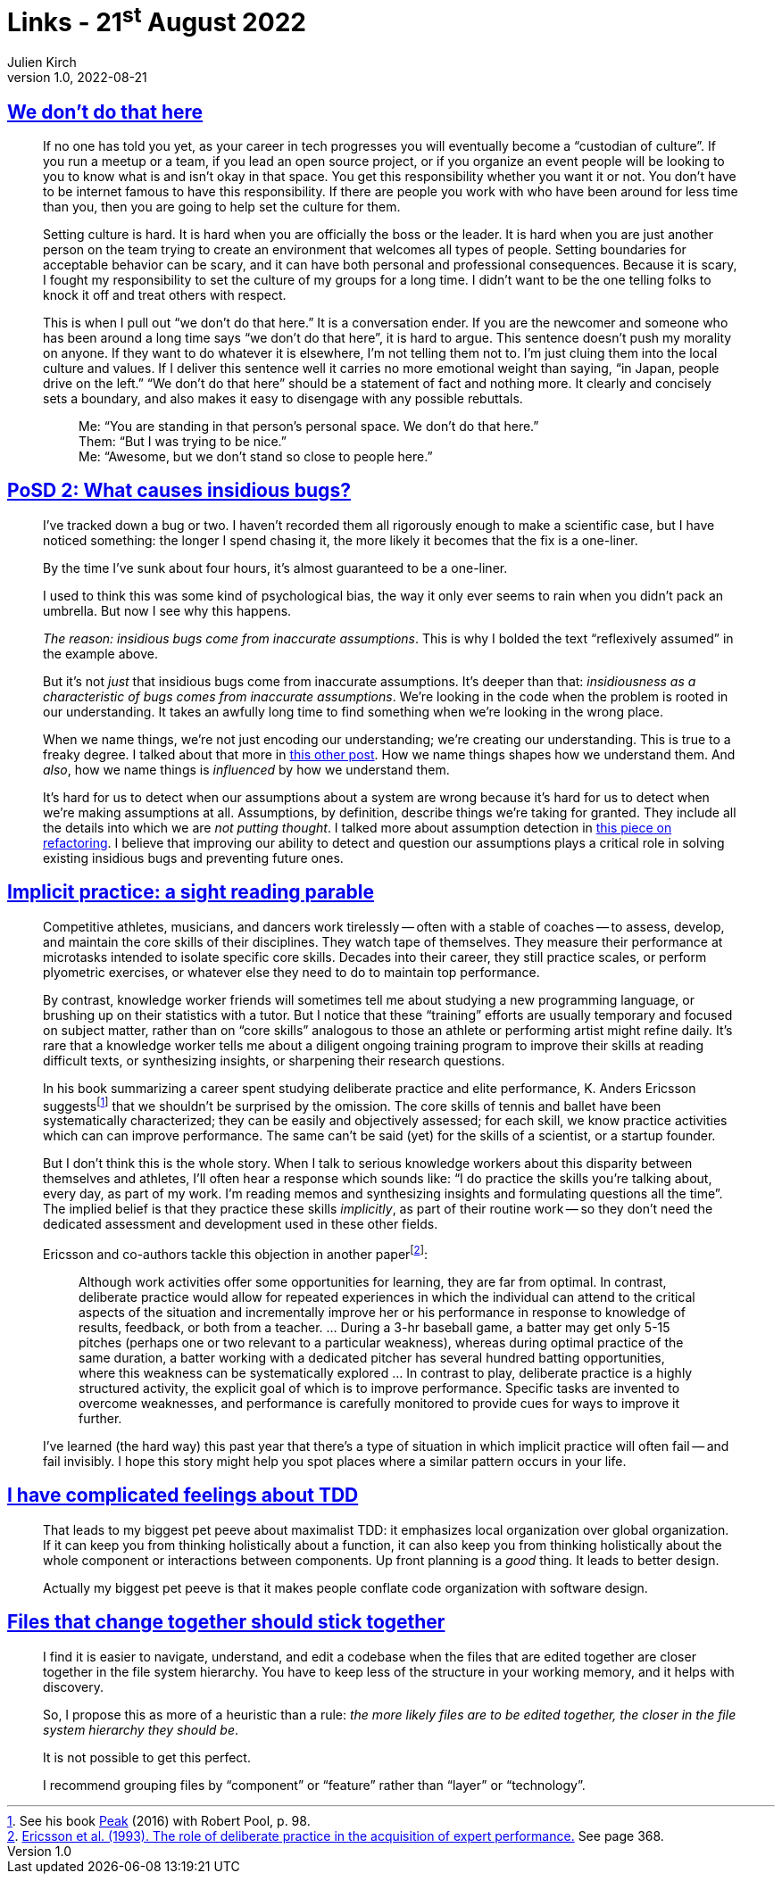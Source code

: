 = Links - 21^st^ August 2022
Julien Kirch
v1.0, 2022-08-21
:article_lang: en
:figure-caption!:
:article_description: We don`'t do that here, insidious bugs, implicit practice, TDD, files that change together

== link:https://thagomizer.com/blog/2017/09/29/we-don-t-do-that-here.html[We don`'t do that here]

[quote]
____
If no one has told you yet, as your career in tech progresses you will
eventually become a "`custodian of culture`". If you run a meetup or a
team, if you lead an open source project, or if you organize an event
people will be looking to you to know what is and isn`'t okay in that
space. You get this responsibility whether you want it or not. You don`'t
have to be internet famous to have this responsibility. If there are
people you work with who have been around for less time than you, then
you are going to help set the culture for them.

Setting culture is hard. It is hard when you are officially the boss or
the leader. It is hard when you are just another person on the team
trying to create an environment that welcomes all types of people.
Setting boundaries for acceptable behavior can be scary, and it can have
both personal and professional consequences. Because it is scary, I
fought my responsibility to set the culture of my groups for a long
time. I didn`'t want to be the one telling folks to knock it off and
treat others with respect.

This is when I pull out "`we don`'t do that here.`" It is a conversation
ender. If you are the newcomer and someone who has been around a long
time says "`we don`'t do that here`", it is hard to argue. This sentence
doesn`'t push my morality on anyone. If they want to do whatever it is
elsewhere, I`'m not telling them not to. I`'m just cluing them into the
local culture and values. If I deliver this sentence well it carries no
more emotional weight than saying, "`in Japan, people drive on the left.`"
"`We don`'t do that here`" should be a statement of fact and nothing more.
It clearly and concisely sets a boundary, and also makes it easy to
disengage with any possible rebuttals.

[quote]
_____
Me: "`You are standing in that person`'s personal space. We don`'t do that
here.`" +
Them: "`But I was trying to be nice.`" +
Me: "`Awesome, but we don`'t stand so close to people here.`" +
_____
____

== link:https://chelseatroy.com/2019/12/30/posd-2-what-causes-insidious-bugs/[PoSD 2: What causes insidious bugs?]

[quote]
____
I`'ve tracked down a bug or two. I haven`'t recorded them all rigorously enough to make a scientific case, but I have noticed something: the longer I spend chasing it, the more likely it becomes that the fix is a one-liner.

By the time I`'ve sunk about four hours, it`'s almost guaranteed to be a one-liner.

I used to think this was some kind of psychological bias, the way it only ever seems to rain when you didn`'t pack an umbrella. But now I see why this happens.

_The reason: insidious bugs come from inaccurate assumptions_. This is why I bolded the text "`reflexively assumed`" in the example above.

But it`'s not _just_ that insidious bugs come from inaccurate assumptions. It`'s deeper than that: _insidiousness as a characteristic of bugs comes from inaccurate assumptions_. We`'re looking in the code when the problem is rooted in our understanding. It takes an awfully long time to find something when we`'re looking in the wrong place.

When we name things, we`'re not just encoding our understanding; we`'re creating our understanding. This is true to a freaky degree. I talked about that more in link:https://chelseatroy.com/2018/09/03/build-graceful-processes-an-approach-to-code-design/[this other post]. How we name things shapes how we understand them. And _also_, how we name things is _influenced_  by how we understand them.

It`'s hard for us to detect when our assumptions about a system are wrong because it`'s hard for us to detect when we`'re making assumptions at all. Assumptions, by definition, describe things we`'re taking for granted. They include all the details into which we are _not putting thought_. I talked more about assumption detection in link:https://chelseatroy.com/2019/03/25/pearconf-talk-the-technology-and-psychology-of-refactoring/[this piece on refactoring]. I believe that improving our ability to detect and question our assumptions plays a critical role in solving existing insidious bugs and preventing future ones.
____

== link:https://andymatuschak.org/sight-reading/[Implicit practice: a sight reading parable]

[quote]
____
Competitive athletes, musicians, and dancers work tirelessly -- often with a stable of coaches -- to assess, develop, and maintain the core skills of their disciplines. They watch tape of themselves. They measure their performance at microtasks intended to isolate specific core skills. Decades into their career, they still practice scales, or perform plyometric exercises, or whatever else they need to do to maintain top performance.

By contrast, knowledge worker friends will sometimes tell me about studying a new programming language, or brushing up on their statistics with a tutor. But I notice that these "`training`" efforts are usually temporary and focused on subject matter, rather than on "`core skills`" analogous to those an athlete or performing artist might refine daily. It`'s rare that a knowledge worker tells me about a diligent ongoing training program to improve their skills at reading difficult texts, or synthesizing insights, or sharpening their research questions.

In his book summarizing a career spent studying deliberate practice and elite performance, K. Anders Ericsson suggests{empty}footnote:[See his book link:https://www.amazon.com/Peak-Secrets-New-Science-Expertise-ebook/dp/B011H56MKS/ref=tmm_kin_swatch_0?_encoding=UTF8&qid=&sr=[Peak] (2016) with Robert Pool, p. 98.] that we shouldn`'t be surprised by the omission. The core skills of tennis and ballet have been systematically characterized; they can be easily and objectively assessed; for each skill, we know practice activities which can can improve performance. The same can`'t be said (yet) for the skills of a scientist, or a startup founder.

But I don`'t think this is the whole story. When I talk to serious knowledge workers about this disparity between themselves and athletes, I`'ll often hear a response which sounds like: "`I do practice the skills you`'re talking about, every day, as part of my work. I`'m reading memos and synthesizing insights and formulating questions all the time`". The implied belief is that they practice these skills _implicitly_, as part of their routine work -- so they don`'t need the dedicated assessment and development used in these other fields.

Ericsson and co-authors tackle this objection in another paper{empty}footnote:[link:http://andymatuschak.org/files/papers/Ericsson%20et%20al%20-%201993%20-%20The%20role%20of%20deliberate%20practice%20in%20the%20acquisition%20of%20expert%20performance.pdf[Ericsson et al. (1993). The role of deliberate practice in the acquisition of expert performance.] See page 368.]:

[quote]
_____
Although work activities offer some opportunities for learning, they are far from optimal. In contrast, deliberate practice would allow for repeated experiences in which the individual can attend to the critical aspects of the situation and incrementally improve her or his performance in response to knowledge of results, feedback, or both from a teacher. … During a 3-hr baseball game, a batter may get only 5-15 pitches (perhaps one or two relevant to a particular weakness), whereas during optimal practice of the same duration, a batter working with a dedicated pitcher has several hundred batting opportunities, where this weakness can be systematically explored … In contrast to play, deliberate practice is a highly structured activity, the explicit goal of which is to improve performance. Specific tasks are invented to overcome weaknesses, and performance is carefully monitored to provide cues for ways to improve it further.
_____

I`'ve learned (the hard way) this past year that there`'s a type of situation in which implicit practice will often fail -- and fail invisibly. I hope this story might help you spot places where a similar pattern occurs in your life.
____

== link:https://buttondown.email/hillelwayne/archive/i-have-complicated-feelings-about-tdd-8403/[I have complicated feelings about TDD]

[quote]
____
That leads to my biggest pet peeve about maximalist TDD: it emphasizes local organization over global organization. If it can keep you from thinking holistically about a function, it can also keep you from thinking holistically about the whole component or interactions between components. Up front planning is a _good_ thing. It leads to better design.
____

[quote]
____
Actually my biggest pet peeve is that it makes people conflate code organization with software design.
____

== link:http://kevinmahoney.co.uk/articles/files-that-change-together/[Files that change together should stick together]

[quote]
____
I find it is easier to navigate, understand, and edit a codebase when the files that are edited together are closer together in the file system hierarchy. You have to keep less of the structure in your working memory, and it helps with discovery.

So, I propose this as more of a heuristic than a rule: _the more likely files are to be edited together, the closer in the file system hierarchy they should be_.

It is not possible to get this perfect.

I recommend grouping files by "`component`" or "`feature`" rather than "`layer`" or "`technology`".
____
